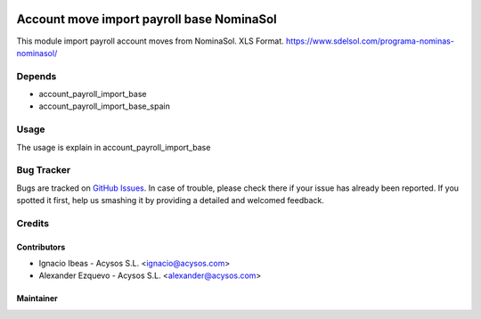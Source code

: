.. image:: https://img.shields.io/badge/license-AGPL--3-blue.png
   :target: https://www.gnu.org/licenses/agpl
   :alt: License: AGPL-3

.. image:: https://img.shields.io/badge/github-Acysos-lightgray.png?logo=github
    :target: https://github.com/acysos/odoo-addons/tree/12.0/account_payroll_import_nominasol
    :alt: Acysos

==========================================
Account move import payroll base NominaSol
==========================================

This module import payroll account moves from NominaSol. XLS Format.
https://www.sdelsol.com/programa-nominas-nominasol/

Depends
=======

* account_payroll_import_base
* account_payroll_import_base_spain

Usage
=====

The usage is explain in account_payroll_import_base


Bug Tracker
===========

Bugs are tracked on `GitHub Issues
<https://github.com/acysos/odoo-addons/issues>`_. In case of trouble, please
check there if your issue has already been reported. If you spotted it first,
help us smashing it by providing a detailed and welcomed feedback.

Credits
=======

Contributors
------------

* Ignacio Ibeas - Acysos S.L. <ignacio@acysos.com>
* Alexander Ezquevo - Acysos S.L. <alexander@acysos.com>


Maintainer
----------

.. image:: https://acysos.com/logo.png
   :alt: Acysos S.L.
   :target: https://www.acysos.com
